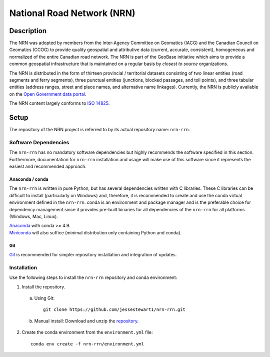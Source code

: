 National Road Network (NRN)
===========================

.. image:: https://img.shields.io/badge/Repository-nrn--rrn-brightgreen.svg?style=flat-square&logo=github
   :target: https://github.com/jessestewart1/nrn-rrn
.. image:: https://img.shields.io/badge/License-BSD%203--Clause-blue.svg?style=flat-square
   :target: https://opensource.org/licenses/BSD-3-Clause
.. image:: https://readthedocs.org/projects/nrn-rrn-docs/badge/?style=flat-square
   :target: https://nrn-rrn-docs.readthedocs.io/en/latest/

Description
-----------

The NRN was adopted by members from the Inter-Agency Committee on Geomatics (IACG) and the Canadian Council on 
Geomatics (CCOG) to provide quality geospatial and attributive data (current, accurate, consistent), homogeneous and 
normalized of the entire Canadian road network. The NRN is part of the GeoBase initiative which aims to provide a 
common geospatial infrastructure that is maintained on a regular basis by *closest to source* organizations.

The NRN is distributed in the form of thirteen provincial / territorial datasets consisting of two linear entities 
(road segments and ferry segments), three punctual entities (junctions, blocked passages, and toll points), and three
tabular entities (address ranges, street and place names, and alternative name linkages). Currently, the NRN is
publicly available on the `Open Government data portal <https://open.canada.ca/en>`_.

The NRN content largely conforms to `ISO 14825 <https://www.iso.org/standard/54610.html>`_.

Setup
-----

The repository of the NRN project is referred to by its actual repository name: ``nrn-rrn``.

Software Dependencies
^^^^^^^^^^^^^^^^^^^^^

The ``nrn-rrn`` has no mandatory software dependencies but highly recommends the software specified in this section.
Furthermore, documentation for ``nrn-rrn`` installation and usage will make use of this software since it represents
the easiest and recommended approach.

Anaconda / conda
""""""""""""""""

The ``nrn-rrn`` is written in pure Python, but has several dependencies written with C libraries. These C libraries can
be difficult to install (particularly on Windows) and, therefore, it is recommended to create and use the conda virtual 
environment defined in the ``nrn-rrn``. conda is an environment and package manager and is the preferable choice for
dependency management since it provides pre-built binaries for all dependencies of the ``nrn-rrn`` for all platforms
(Windows, Mac, Linux).

| `Anaconda <https://docs.anaconda.com/anaconda/install/>`_ with conda >= 4.9.
| `Miniconda <https://docs.conda.io/en/latest/miniconda.html>`_ will also suffice (minimal distribution only containing
  Python and conda).

Git
"""

| `Git <https://git-scm.com/downloads>`_ is recommended for simpler repository installation and integration of updates.

Installation
^^^^^^^^^^^^

Use the following steps to install the ``nrn-rrn`` repository and conda environment:

1. Install the repository.

  a) Using Git::

      git clone https://github.com/jessestewart1/nrn-rrn.git

  b) Manual install: Download and unzip the `repository <https://github.com/jessestewart1/nrn-rrn>`_.

2. Create the conda environment from the ``environment.yml`` file::

    conda env create -f nrn-rrn/environment.yml
